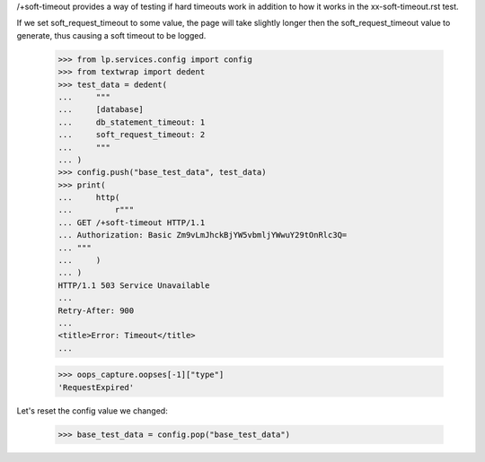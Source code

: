 
/+soft-timeout provides a way of testing if hard timeouts work in addition
to how it works in the xx-soft-timeout.rst test.

If we set soft_request_timeout to some value, the page will take
slightly longer then the soft_request_timeout value to generate, thus
causing a soft timeout to be logged.

    >>> from lp.services.config import config
    >>> from textwrap import dedent
    >>> test_data = dedent(
    ...     """
    ...     [database]
    ...     db_statement_timeout: 1
    ...     soft_request_timeout: 2
    ...     """
    ... )
    >>> config.push("base_test_data", test_data)
    >>> print(
    ...     http(
    ...         r"""
    ... GET /+soft-timeout HTTP/1.1
    ... Authorization: Basic Zm9vLmJhckBjYW5vbmljYWwuY29tOnRlc3Q=
    ... """
    ...     )
    ... )
    HTTP/1.1 503 Service Unavailable
    ...
    Retry-After: 900
    ...
    <title>Error: Timeout</title>
    ...

    >>> oops_capture.oopses[-1]["type"]
    'RequestExpired'

Let's reset the config value we changed:

    >>> base_test_data = config.pop("base_test_data")

